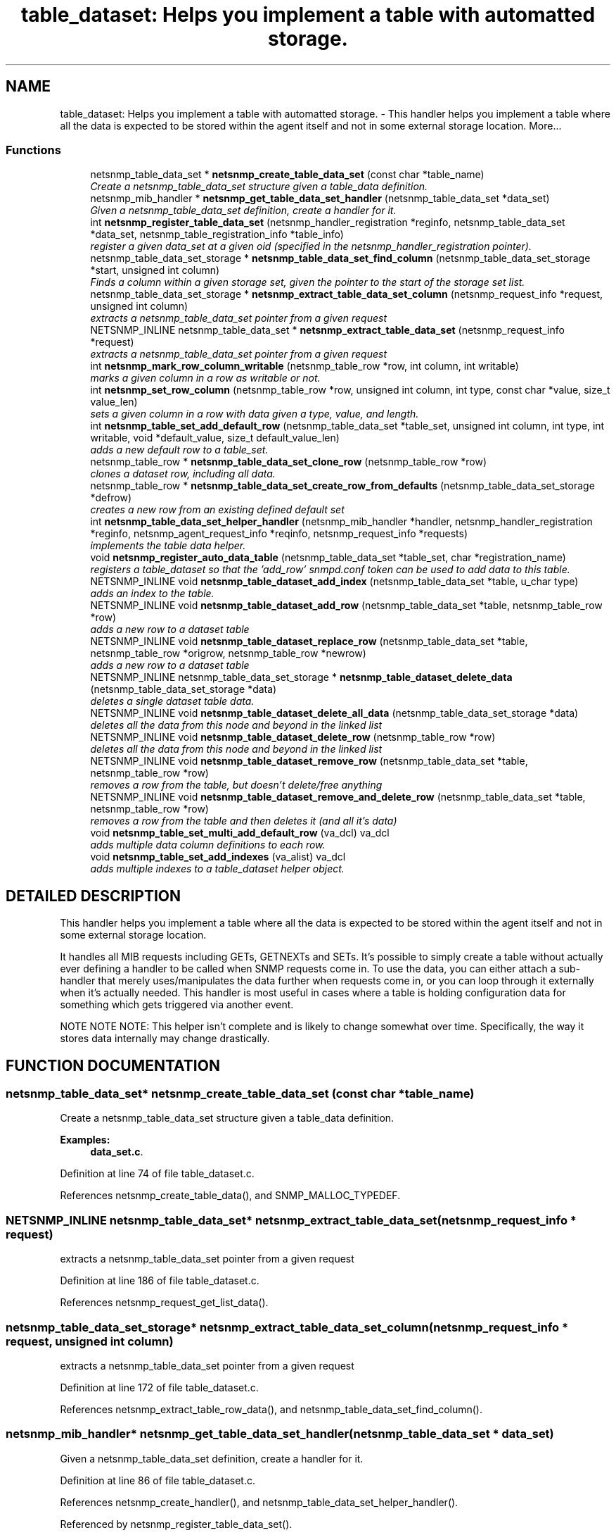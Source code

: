 .TH "table_dataset: Helps you implement a table with automatted storage." 3 "17 Oct 2003" "net-snmp" \" -*- nroff -*-
.ad l
.nh
.SH NAME
table_dataset: Helps you implement a table with automatted storage. \- This handler helps you implement a table where all the data is expected to be stored within the agent itself and not in some external storage location. 
More...
.SS "Functions"

.in +1c
.ti -1c
.RI "netsnmp_table_data_set * \fBnetsnmp_create_table_data_set\fP (const char *table_name)"
.br
.RI "\fICreate a netsnmp_table_data_set structure given a table_data definition.\fP"
.ti -1c
.RI "netsnmp_mib_handler * \fBnetsnmp_get_table_data_set_handler\fP (netsnmp_table_data_set *data_set)"
.br
.RI "\fIGiven a netsnmp_table_data_set definition, create a handler for it.\fP"
.ti -1c
.RI "int \fBnetsnmp_register_table_data_set\fP (netsnmp_handler_registration *reginfo, netsnmp_table_data_set *data_set, netsnmp_table_registration_info *table_info)"
.br
.RI "\fIregister a given data_set at a given oid (specified in the netsnmp_handler_registration pointer).\fP"
.ti -1c
.RI "netsnmp_table_data_set_storage * \fBnetsnmp_table_data_set_find_column\fP (netsnmp_table_data_set_storage *start, unsigned int column)"
.br
.RI "\fIFinds a column within a given storage set, given the pointer to the start of the storage set list.\fP"
.ti -1c
.RI "netsnmp_table_data_set_storage * \fBnetsnmp_extract_table_data_set_column\fP (netsnmp_request_info *request, unsigned int column)"
.br
.RI "\fIextracts a netsnmp_table_data_set pointer from a given request\fP"
.ti -1c
.RI "NETSNMP_INLINE netsnmp_table_data_set * \fBnetsnmp_extract_table_data_set\fP (netsnmp_request_info *request)"
.br
.RI "\fIextracts a netsnmp_table_data_set pointer from a given request\fP"
.ti -1c
.RI "int \fBnetsnmp_mark_row_column_writable\fP (netsnmp_table_row *row, int column, int writable)"
.br
.RI "\fImarks a given column in a row as writable or not.\fP"
.ti -1c
.RI "int \fBnetsnmp_set_row_column\fP (netsnmp_table_row *row, unsigned int column, int type, const char *value, size_t value_len)"
.br
.RI "\fIsets a given column in a row with data given a type, value, and length.\fP"
.ti -1c
.RI "int \fBnetsnmp_table_set_add_default_row\fP (netsnmp_table_data_set *table_set, unsigned int column, int type, int writable, void *default_value, size_t default_value_len)"
.br
.RI "\fIadds a new default row to a table_set.\fP"
.ti -1c
.RI "netsnmp_table_row * \fBnetsnmp_table_data_set_clone_row\fP (netsnmp_table_row *row)"
.br
.RI "\fIclones a dataset row, including all data.\fP"
.ti -1c
.RI "netsnmp_table_row * \fBnetsnmp_table_data_set_create_row_from_defaults\fP (netsnmp_table_data_set_storage *defrow)"
.br
.RI "\fIcreates a new row from an existing defined default set\fP"
.ti -1c
.RI "int \fBnetsnmp_table_data_set_helper_handler\fP (netsnmp_mib_handler *handler, netsnmp_handler_registration *reginfo, netsnmp_agent_request_info *reqinfo, netsnmp_request_info *requests)"
.br
.RI "\fIimplements the table data helper.\fP"
.ti -1c
.RI "void \fBnetsnmp_register_auto_data_table\fP (netsnmp_table_data_set *table_set, char *registration_name)"
.br
.RI "\fIregisters a table_dataset so that the 'add_row' snmpd.conf token can be used to add data to this table.\fP"
.ti -1c
.RI "NETSNMP_INLINE void \fBnetsnmp_table_dataset_add_index\fP (netsnmp_table_data_set *table, u_char type)"
.br
.RI "\fIadds an index to the table.\fP"
.ti -1c
.RI "NETSNMP_INLINE void \fBnetsnmp_table_dataset_add_row\fP (netsnmp_table_data_set *table, netsnmp_table_row *row)"
.br
.RI "\fIadds a new row to a dataset table\fP"
.ti -1c
.RI "NETSNMP_INLINE void \fBnetsnmp_table_dataset_replace_row\fP (netsnmp_table_data_set *table, netsnmp_table_row *origrow, netsnmp_table_row *newrow)"
.br
.RI "\fIadds a new row to a dataset table\fP"
.ti -1c
.RI "NETSNMP_INLINE netsnmp_table_data_set_storage * \fBnetsnmp_table_dataset_delete_data\fP (netsnmp_table_data_set_storage *data)"
.br
.RI "\fIdeletes a single dataset table data.\fP"
.ti -1c
.RI "NETSNMP_INLINE void \fBnetsnmp_table_dataset_delete_all_data\fP (netsnmp_table_data_set_storage *data)"
.br
.RI "\fIdeletes all the data from this node and beyond in the linked list\fP"
.ti -1c
.RI "NETSNMP_INLINE void \fBnetsnmp_table_dataset_delete_row\fP (netsnmp_table_row *row)"
.br
.RI "\fIdeletes all the data from this node and beyond in the linked list\fP"
.ti -1c
.RI "NETSNMP_INLINE void \fBnetsnmp_table_dataset_remove_row\fP (netsnmp_table_data_set *table, netsnmp_table_row *row)"
.br
.RI "\fIremoves a row from the table, but doesn't delete/free anything\fP"
.ti -1c
.RI "NETSNMP_INLINE void \fBnetsnmp_table_dataset_remove_and_delete_row\fP (netsnmp_table_data_set *table, netsnmp_table_row *row)"
.br
.RI "\fIremoves a row from the table and then deletes it (and all it's data)\fP"
.ti -1c
.RI "void \fBnetsnmp_table_set_multi_add_default_row\fP (va_dcl) va_dcl"
.br
.RI "\fIadds multiple data column definitions to each row.\fP"
.ti -1c
.RI "void \fBnetsnmp_table_set_add_indexes\fP (va_alist) va_dcl"
.br
.RI "\fIadds multiple indexes to a table_dataset helper object.\fP"
.in -1c
.SH "DETAILED DESCRIPTION"
.PP 
This handler helps you implement a table where all the data is expected to be stored within the agent itself and not in some external storage location.
.PP
It handles all MIB requests including GETs, GETNEXTs and SETs. It's possible to simply create a table without actually ever defining a handler to be called when SNMP requests come in. To use the data, you can either attach a sub-handler that merely uses/manipulates the data further when requests come in, or you can loop through it externally when it's actually needed. This handler is most useful in cases where a table is holding configuration data for something which gets triggered via another event.
.PP
NOTE NOTE NOTE: This helper isn't complete and is likely to change somewhat over time. Specifically, the way it stores data internally may change drastically. 
.SH "FUNCTION DOCUMENTATION"
.PP 
.SS "netsnmp_table_data_set* netsnmp_create_table_data_set (const char * table_name)"
.PP
Create a netsnmp_table_data_set structure given a table_data definition.
.PP
\fBExamples: \fP
.in +1c
\fBdata_set.c\fP.
.PP
Definition at line 74 of file table_dataset.c.
.PP
References netsnmp_create_table_data(), and SNMP_MALLOC_TYPEDEF.
.SS "NETSNMP_INLINE netsnmp_table_data_set* netsnmp_extract_table_data_set (netsnmp_request_info * request)"
.PP
extracts a netsnmp_table_data_set pointer from a given request
.PP
Definition at line 186 of file table_dataset.c.
.PP
References netsnmp_request_get_list_data().
.SS "netsnmp_table_data_set_storage* netsnmp_extract_table_data_set_column (netsnmp_request_info * request, unsigned int column)"
.PP
extracts a netsnmp_table_data_set pointer from a given request
.PP
Definition at line 172 of file table_dataset.c.
.PP
References netsnmp_extract_table_row_data(), and netsnmp_table_data_set_find_column().
.SS "netsnmp_mib_handler* netsnmp_get_table_data_set_handler (netsnmp_table_data_set * data_set)"
.PP
Given a netsnmp_table_data_set definition, create a handler for it.
.PP
Definition at line 86 of file table_dataset.c.
.PP
References netsnmp_create_handler(), and netsnmp_table_data_set_helper_handler().
.PP
Referenced by netsnmp_register_table_data_set().
.SS "int netsnmp_mark_row_column_writable (netsnmp_table_row * row, int column, int writable)"
.PP
marks a given column in a row as writable or not.
.PP
\fBExamples: \fP
.in +1c
\fBdata_set.c\fP.
.PP
Definition at line 196 of file table_dataset.c.
.PP
References netsnmp_table_data_set_find_column(), and SNMP_MALLOC_TYPEDEF.
.PP
Referenced by netsnmp_table_data_set_create_row_from_defaults().
.SS "void netsnmp_register_auto_data_table (netsnmp_table_data_set * table_set, char * registration_name)"
.PP
registers a table_dataset so that the 'add_row' snmpd.conf token can be used to add data to this table.
.PP
If registration_name is NULL then the name used when the table was created will be used instead.
.PP
\fBTodo: \fP
.in +1c
 create a properly free'ing registeration pointer for the datalist, and get the datalist freed at shutdown.  
.PP
\fBExamples: \fP
.in +1c
\fBdata_set.c\fP.
.PP
Definition at line 738 of file table_dataset.c.
.PP
References netsnmp_add_list_data(), netsnmp_create_data_list(), and SNMP_MALLOC_TYPEDEF.
.SS "int netsnmp_register_table_data_set (netsnmp_handler_registration * reginfo, netsnmp_table_data_set * data_set, netsnmp_table_registration_info * table_info)"
.PP
register a given data_set at a given oid (specified in the netsnmp_handler_registration pointer).
.PP
The reginfo->handler->access_method *may* be null if the call doesn't ever want to be called for SNMP operations. 
.PP
\fBExamples: \fP
.in +1c
\fBdata_set.c\fP.
.PP
Definition at line 112 of file table_dataset.c.
.PP
References netsnmp_get_table_data_set_handler(), netsnmp_inject_handler(), netsnmp_register_table_data(), SNMP_MALLOC_TYPEDEF, SNMP_MAX, and SNMP_MIN.
.SS "int netsnmp_set_row_column (netsnmp_table_row * row, unsigned int column, int type, const char * value, size_t value_len)"
.PP
sets a given column in a row with data given a type, value, and length.
.PP
Data is memdup'ed by the function. 
.PP
\fBExamples: \fP
.in +1c
\fBdata_set.c\fP.
.PP
Definition at line 232 of file table_dataset.c.
.PP
References memdup(), netsnmp_table_data_set_find_column(), SNMP_FREE, and SNMP_MALLOC_TYPEDEF.
.PP
Referenced by netsnmp_table_data_set_create_row_from_defaults().
.SS "netsnmp_table_row* netsnmp_table_data_set_clone_row (netsnmp_table_row * row)"
.PP
clones a dataset row, including all data.
.PP
Definition at line 332 of file table_dataset.c.
.PP
References memdup(), and netsnmp_table_data_clone_row().
.PP
Referenced by netsnmp_table_data_set_helper_handler().
.SS "netsnmp_table_row* netsnmp_table_data_set_create_row_from_defaults (netsnmp_table_data_set_storage * defrow)"
.PP
creates a new row from an existing defined default set
.PP
Definition at line 366 of file table_dataset.c.
.PP
References netsnmp_create_table_data_row(), netsnmp_mark_row_column_writable(), and netsnmp_set_row_column().
.SS "netsnmp_table_data_set_storage* netsnmp_table_data_set_find_column (netsnmp_table_data_set_storage * start, unsigned int column)"
.PP
Finds a column within a given storage set, given the pointer to the start of the storage set list.
.PP
Definition at line 160 of file table_dataset.c.
.PP
Referenced by netsnmp_extract_table_data_set_column(), netsnmp_mark_row_column_writable(), netsnmp_set_row_column(), netsnmp_table_data_set_helper_handler(), and netsnmp_table_set_add_default_row().
.SS "int netsnmp_table_data_set_helper_handler (netsnmp_mib_handler * handler, netsnmp_handler_registration * reginfo, netsnmp_agent_request_info * reqinfo, netsnmp_request_info * requests)"
.PP
implements the table data helper.
.PP
This is the routine that takes care of all SNMP requests coming into the table. 
.PP
Definition at line 404 of file table_dataset.c.
.PP
References netsnmp_call_next_handler(), netsnmp_create_data_list(), netsnmp_extract_table_info(), netsnmp_extract_table_row(), netsnmp_oid_stash_add_data(), netsnmp_oid_stash_get_data(), netsnmp_request_add_list_data(), netsnmp_strdup_and_null(), netsnmp_table_data_build_result(), netsnmp_table_data_set_clone_row(), netsnmp_table_data_set_find_column(), netsnmp_table_dataset_add_row(), netsnmp_table_dataset_delete_row(), netsnmp_table_dataset_remove_and_delete_row(), netsnmp_table_dataset_replace_row(), SNMP_FREE, and SNMP_MALLOC_TYPEDEF.
.PP
Referenced by netsnmp_get_table_data_set_handler().
.SS "NETSNMP_INLINE void netsnmp_table_dataset_add_index (netsnmp_table_data_set * table, u_char type)"
.PP
adds an index to the table.
.PP
Call this repeatly for each index. 
.PP
\fBExamples: \fP
.in +1c
\fBdata_set.c\fP.
.PP
Definition at line 924 of file table_dataset.c.
.PP
Referenced by netsnmp_table_set_add_indexes().
.SS "NETSNMP_INLINE void netsnmp_table_dataset_add_row (netsnmp_table_data_set * table, netsnmp_table_row * row)"
.PP
adds a new row to a dataset table
.PP
\fBExamples: \fP
.in +1c
\fBdata_set.c\fP.
.PP
Definition at line 933 of file table_dataset.c.
.PP
References netsnmp_table_data_add_row().
.PP
Referenced by netsnmp_table_data_set_helper_handler().
.SS "NETSNMP_INLINE void netsnmp_table_dataset_delete_all_data (netsnmp_table_data_set_storage * data)"
.PP
deletes all the data from this node and beyond in the linked list
.PP
Definition at line 969 of file table_dataset.c.
.PP
References netsnmp_table_dataset_delete_data().
.PP
Referenced by netsnmp_table_dataset_delete_row(), and netsnmp_table_dataset_remove_and_delete_row().
.SS "NETSNMP_INLINE netsnmp_table_data_set_storage* netsnmp_table_dataset_delete_data (netsnmp_table_data_set_storage * data)"
.PP
deletes a single dataset table data.
.PP
returns the (possibly still good) next pointer of the deleted data object. 
.PP
Definition at line 956 of file table_dataset.c.
.PP
References SNMP_FREE.
.PP
Referenced by netsnmp_table_dataset_delete_all_data().
.SS "NETSNMP_INLINE void netsnmp_table_dataset_delete_row (netsnmp_table_row * row)"
.PP
deletes all the data from this node and beyond in the linked list
.PP
Definition at line 979 of file table_dataset.c.
.PP
References netsnmp_table_data_delete_row(), and netsnmp_table_dataset_delete_all_data().
.PP
Referenced by netsnmp_table_data_set_helper_handler().
.SS "NETSNMP_INLINE void netsnmp_table_dataset_remove_and_delete_row (netsnmp_table_data_set * table, netsnmp_table_row * row)"
.PP
removes a row from the table and then deletes it (and all it's data)
.PP
Definition at line 1003 of file table_dataset.c.
.PP
References netsnmp_table_data_remove_and_delete_row(), and netsnmp_table_dataset_delete_all_data().
.PP
Referenced by netsnmp_table_data_set_helper_handler().
.SS "NETSNMP_INLINE void netsnmp_table_dataset_remove_row (netsnmp_table_data_set * table, netsnmp_table_row * row)"
.PP
removes a row from the table, but doesn't delete/free anything
.PP
Definition at line 992 of file table_dataset.c.
.PP
References netsnmp_table_data_remove_and_delete_row().
.SS "NETSNMP_INLINE void netsnmp_table_dataset_replace_row (netsnmp_table_data_set * table, netsnmp_table_row * origrow, netsnmp_table_row * newrow)"
.PP
adds a new row to a dataset table
.PP
Definition at line 943 of file table_dataset.c.
.PP
References netsnmp_table_data_replace_row().
.PP
Referenced by netsnmp_table_data_set_helper_handler().
.SS "int netsnmp_table_set_add_default_row (netsnmp_table_data_set * table_set, unsigned int column, int type, int writable, void * default_value, size_t default_value_len)"
.PP
adds a new default row to a table_set.
.PP
Arguments should be the table_set, column number, variable type and finally a 1 if it is allowed to be writable, or a 0 if not. If the default_value field is not NULL, it will be used to populate new valuse in that column fro newly created rows. It is copied into the storage template (free your calling argument).
.PP
returns SNMPERR_SUCCESS or SNMPERR_FAILURE 
.PP
Definition at line 288 of file table_dataset.c.
.PP
References memdup(), netsnmp_table_data_set_find_column(), and SNMP_MALLOC_TYPEDEF.
.PP
Referenced by netsnmp_table_set_multi_add_default_row().
.SS "void netsnmp_table_set_add_indexes (va_alist)"
.PP
adds multiple indexes to a table_dataset helper object.
.PP
To end the list, use a 0 after the list of ASN index types. 
.PP
Definition at line 1064 of file table_dataset.c.
.PP
References netsnmp_table_dataset_add_index().
.SS "void netsnmp_table_set_multi_add_default_row (va_dcl)"
.PP
adds multiple data column definitions to each row.
.PP
Functionally, this is a wrapper around calling netsnmp_table_set_add_default_row repeatedly for you. 
.PP
\fBExamples: \fP
.in +1c
\fBdata_set.c\fP.
.PP
Definition at line 1025 of file table_dataset.c.
.PP
References netsnmp_table_set_add_default_row().

